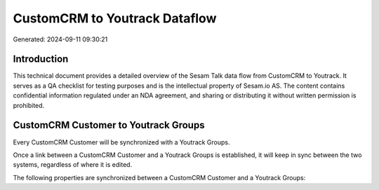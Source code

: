 ==============================
CustomCRM to Youtrack Dataflow
==============================

Generated: 2024-09-11 09:30:21

Introduction
------------

This technical document provides a detailed overview of the Sesam Talk data flow from CustomCRM to Youtrack. It serves as a QA checklist for testing purposes and is the intellectual property of Sesam.io AS. The content contains confidential information regulated under an NDA agreement, and sharing or distributing it without written permission is prohibited.

CustomCRM Customer to Youtrack Groups
-------------------------------------
Every CustomCRM Customer will be synchronized with a Youtrack Groups.

Once a link between a CustomCRM Customer and a Youtrack Groups is established, it will keep in sync between the two systems, regardless of where it is edited.

The following properties are synchronized between a CustomCRM Customer and a Youtrack Groups:

.. list-table::
   :header-rows: 1

   * - CustomCRM Customer Property
     - Youtrack Groups Property
     - Youtrack Data Type

